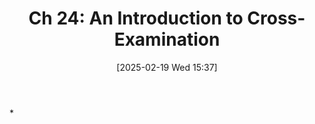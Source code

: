 #+title:      Ch 24: An Introduction to Cross-Examination
#+date:       [2025-02-19 Wed 15:37]
#+filetags:   :ch:cross:examination:hornbook:notebook:trial:witnesses:
#+identifier: 20250219T153734
#+signature:  27=24

*
